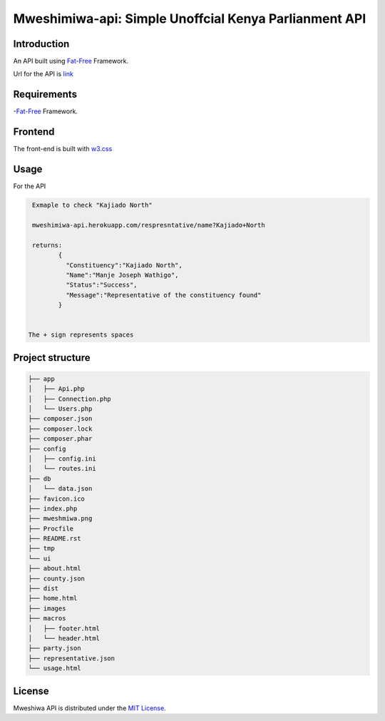 Mweshimiwa-api: Simple Unoffcial Kenya Parlianment API
================================================================
.. image:: https://raw.githubusercontent.com/Charlton-A/mweshimiwa-api/master/mweshmiwa.png
        :alt: sample web interface
        :width: 500
        :align: center

Introduction
------------
An API built using `Fat-Free`_ Framework.

Url for the API is `link`_

Requirements
------------
-`Fat-Free`_ Framework.

Frontend
------------
The front-end is built with `w3.css`_

Usage
-----
For  the API

.. code-block:: bash

   Exmaple to check "Kajiado North"

   mweshimiwa-api.herokuapp.com/respresntative/name?Kajiado+North

   returns:
          {
            "Constituency":"Kajiado North",
            "Name":"Manje Joseph Wathigo",
            "Status":"Success",
            "Message":"Representative of the constituency found"
          }


  The + sign represents spaces



Project structure
-----------------

.. code-block:: bash

    ├── app
    │   ├── Api.php
    │   ├── Connection.php
    │   └── Users.php
    ├── composer.json
    ├── composer.lock
    ├── composer.phar
    ├── config
    │   ├── config.ini
    │   └── routes.ini
    ├── db
    │   └── data.json
    ├── favicon.ico
    ├── index.php
    ├── mweshmiwa.png
    ├── Procfile
    ├── README.rst
    ├── tmp
    └── ui
    ├── about.html
    ├── county.json
    ├── dist
    ├── home.html
    ├── images
    ├── macros
    │   ├── footer.html
    │   └── header.html
    ├── party.json
    ├── representative.json
    └── usage.html



License
-------

Mweshiwa API is distributed under the `MIT License`_.

.. _MIT License: http://opensource.org/licenses/MIT
.. _Fat-Free: https://fatfreeframework.com/home
.. _link: https://mweshimiwa.herokuapp.com/
.. _w3.css: http://www.w3schools.com/w3css/
